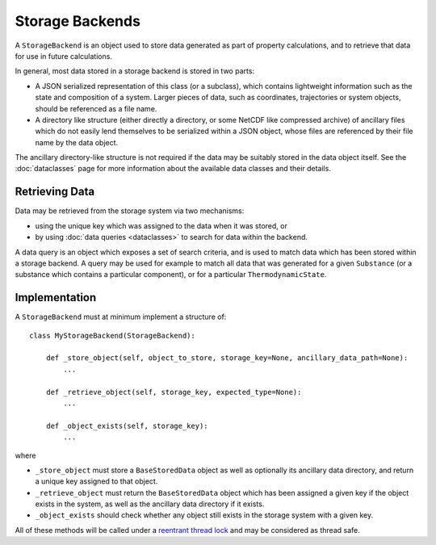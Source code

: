 Storage Backends
================

A ``StorageBackend`` is an object used to store data generated as part of property calculations, and to retrieve
that data for use in future calculations.

In general, most data stored in a storage backend is stored in two parts:

* A JSON serialized representation of this class (or a subclass), which contains lightweight information such as the
  state and composition of a system. Larger pieces of data, such as coordinates, trajectories or system objects, should
  be referenced as a file name.
* A directory like structure (either directly a directory, or some NetCDF like compressed archive) of ancillary files
  which do not easily lend themselves to be serialized within a JSON object, whose files are referenced by their file
  name by the data object.

The ancillary directory-like structure is not required if the data may be suitably stored in the data object itself.
See the :doc:`dataclasses` page for more information about the available data classes and their details.

Retrieving Data
---------------

Data may be retrieved from the storage system via two mechanisms:

* using the unique key which was assigned to the data when it was stored, or
* by using :doc:`data queries <dataclasses>` to search for data within the backend.

A data query is an object which exposes a set of search criteria, and is used to match data which has been stored
within a storage backend. A query may be used for example to match all data that was generated for a given
``Substance`` (or a substance which contains a particular component), or for a particular ``ThermodynamicState``.

Implementation
--------------

A ``StorageBackend`` must at minimum implement a structure of::

    class MyStorageBackend(StorageBackend):

        def _store_object(self, object_to_store, storage_key=None, ancillary_data_path=None):
            ...

        def _retrieve_object(self, storage_key, expected_type=None):
            ...

        def _object_exists(self, storage_key):
            ...

where

* ``_store_object`` must store a ``BaseStoredData`` object as well as optionally its ancillary data directory,
  and return a unique key assigned to that object.
* ``_retrieve_object`` must return the ``BaseStoredData`` object which has been assigned a given key if the
  object exists in the system, as well as the ancillary data directory if it exists.
* ``_object_exists`` should check whether any object still exists in the storage system with a given key.

All of these methods will be called under a `reentrant thread lock <https://docs.python.org/2/library/threading.
html#rlock-objects>`_ and may be considered as thread safe.
